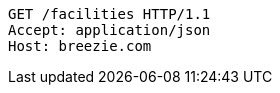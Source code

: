 [source,http,options="nowrap"]
----
GET /facilities HTTP/1.1
Accept: application/json
Host: breezie.com

----